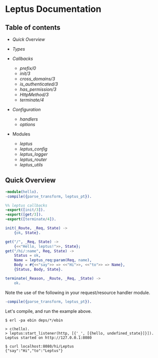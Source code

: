 #+AUTHOR:   Sina Samavati
#+EMAIL:    sina.samv@gmail.com
#+OPTIONS:  ^:nil toc:nil num:nil

* Leptus Documentation
  :PROPERTIES:
  :CUSTOM_ID: docs
  :END:

** Table of contents
   :PROPERTIES:
   :CUSTOM_ID: toc
   :END:

   - [[quick-overview][Quick Overview]]
   - [[types.org][Types]]

   - [[callbacks.org][Callbacks]]
     - [[callbacks.org#prefix0][prefix/0]]
     - [[callbacks.org#init3][init/3]]
     - [[callbacks.org#cross_domains3][cross_domains/3]]
     - [[callbacks.org#is_authenticated3][is_authenticated/3]]
     - [[callbacks.org#has_permission3][has_permission/3]]
     - [[callbacks.org#httpmethod3][HttpMethod/3]]
     - [[callbacks.org#terminate4][terminate/4]]

   - [[configuration.org][Configuration]]
     - [[configuration.org#handlers][handlers]]
     - [[configuration.org#options][options]]

   - Modules
     - [[leptus.org][leptus]]
     - [[leptus_config.org][leptus_config]]
     - [[leptus_logger.org][leptus_logger]]
     - [[leptus_router.org][leptus_router]]
     - [[leptus_utils.org][leptus_utils]]

** Quick Overview
   :PROPERTIES:
   :CUSTOM_ID: quick-overview
   :END:

   #+BEGIN_SRC erlang
   -module(hello).
   -compile({parse_transform, leptus_pt}).

   %% leptus callbacks
   -export([init/3]).
   -export([get/3]).
   -export([terminate/4]).

   init(_Route, _Req, State) ->
       {ok, State}.

   get("/", _Req, State) ->
       {<<"Hello, leptus!">>, State};
   get("/hi/:name", Req, State) ->
       Status = ok,
       Name = leptus_req:param(Req, name),
       Body = #{<<"say">> => <<"Hi">>, <<"to">> => Name},
       {Status, Body, State}.

   terminate(_Reason, _Route, _Req, _State) ->
       ok.
   #+END_SRC

   Note the use of the following in your request/resource handler module.
   #+BEGIN_SRC erlang
   -compile({parse_transform, leptus_pt}).
   #+END_SRC

   Let's compile, and run the example above.

   #+BEGIN_SRC
   $ erl -pa ebin deps/*/ebin
   #+END_SRC

   #+BEGIN_SRC
   > c(hello).
   > leptus:start_listener(http, [{'_', [{hello, undefined_state}]}]).
   Leptus started on http://127.0.0.1:8080
   #+END_SRC

   #+BEGIN_SRC
   $ curl localhost:8080/hi/Leptus
   {"say":"Hi","to":"Leptus"}
   #+END_SRC
